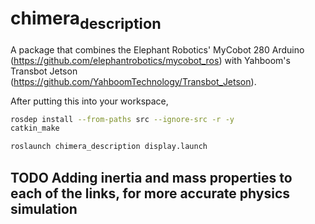 * chimera_description
A package that combines the Elephant Robotics' MyCobot 280 Arduino (https://github.com/elephantrobotics/mycobot_ros) with Yahboom's Transbot Jetson (https://github.com/YahboomTechnology/Transbot_Jetson).

After putting this into your workspace,
#+BEGIN_SRC bash
  rosdep install --from-paths src --ignore-src -r -y
  catkin_make

  roslaunch chimera_description display.launch
#+END_SRC


#+BEGIN_HTML
<img src="screenshot.png"/>
#+END_HTML

** TODO Adding inertia and mass properties to each of the links, for more accurate physics simulation

